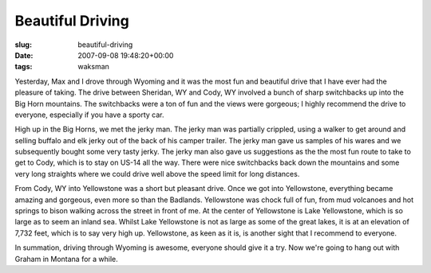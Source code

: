 Beautiful Driving
=================

:slug: beautiful-driving
:date: 2007-09-08 19:48:20+00:00
:tags: waksman

Yesterday, Max and I drove through Wyoming and it was the most fun and
beautiful drive that I have ever had the pleasure of taking. The drive
between Sheridan, WY and Cody, WY involved a bunch of sharp switchbacks
up into the Big Horn mountains. The switchbacks were a ton of fun and
the views were gorgeous; I highly recommend the drive to everyone,
especially if you have a sporty car.

High up in the Big Horns, we met the jerky man. The jerky man was
partially crippled, using a walker to get around and selling buffalo and
elk jerky out of the back of his camper trailer. The jerky man gave us
samples of his wares and we subsequently bought some very tasty jerky.
The jerky man also gave us suggestions as the the most fun route to take
to get to Cody, which is to stay on US-14 all the way. There were nice
switchbacks back down the mountains and some very long straights where
we could drive well above the speed limit for long distances.

From Cody, WY into Yellowstone was a short but pleasant drive. Once we
got into Yellowstone, everything became amazing and gorgeous, even more
so than the Badlands. Yellowstone was chock full of fun, from mud
volcanoes and hot springs to bison walking across the street in front of
me. At the center of Yellowstone is Lake Yellowstone, which is so large
as to seem an inland sea. Whilst Lake Yellowstone is not as large as
some of the great lakes, it is at an elevation of 7,732 feet, which is
to say very high up. Yellowstone, as keen as it is, is another sight
that I recommend to everyone.

In summation, driving through Wyoming is awesome, everyone should give
it a try. Now we're going to hang out with Graham in Montana for a
while.
